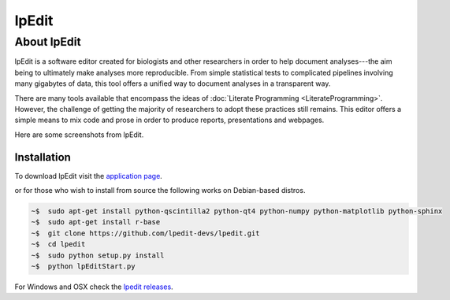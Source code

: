.. reproducible research tutorial file, created by ARichards

======
lpEdit
======

About lpEdit
============

.. INCLUDE ./images/lpEdit-screenshot1.png, ./images/lpEdit-screenshot2.png

lpEdit is a software editor created for biologists and other researchers in order to help document analyses---the aim being to ultimately make analyses more reproducible.  From simple statistical tests to complicated pipelines involving many gigabytes of data, this tool offers a unified way to document analyses in a transparent way. 

There are many tools available that encompass the ideas of :doc:`Literate Programming <LiterateProgramming>`.  However, the challenge of getting the majority of researchers to adopt these practices still remains.  This editor offers a simple means to mix code and prose in order to produce reports, presentations and webpages.

Here are some screenshots from lpEdit.

.. figure:: ../images/lpEdit-screenshot1.png
   :scale: 20%
   :align: center
   :alt: lpEdit screenshot 1
   :figclass: align-center

.. figure:: ../images/lpEdit-screenshot2.png
   :scale: 20%
   :align: center
   :alt: lpEdit screenshot 2
   :figclass: align-center

Installation
--------------

To download lpEdit visit the `application page
<https://bitbucket.org/ajrichards/reproducible-research/wiki/Home>`_.

or for those who wish to install from source the following works on Debian-based distros.

.. code-block:: bash

    ~$  sudo apt-get install python-qscintilla2 python-qt4 python-numpy python-matplotlib python-sphinx
    ~$  sudo apt-get install r-base
    ~$  git clone https://github.com/lpedit-devs/lpedit.git
    ~$  cd lpedit
    ~$  sudo python setup.py install
    ~$  python lpEditStart.py

For Windows and OSX check the `lpedit releases <https://github.com/lpedit-devs/lpedit/releases>`_.

